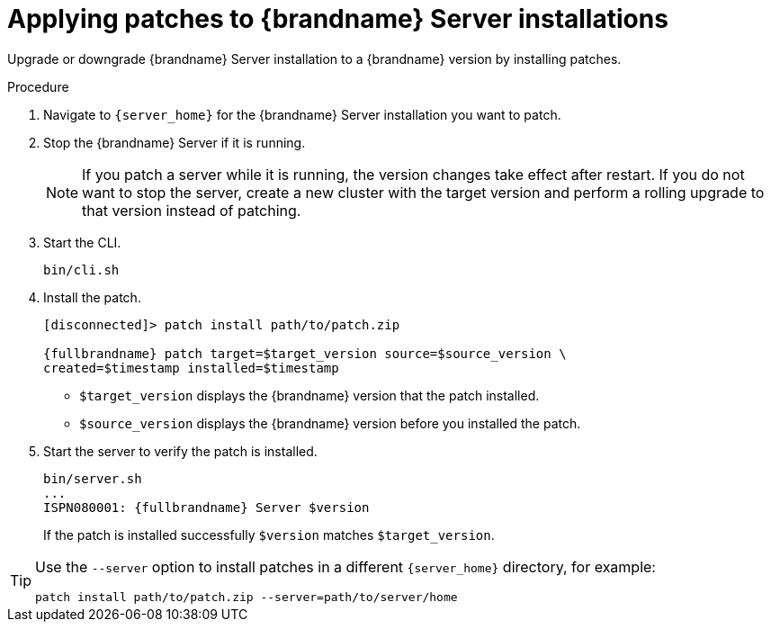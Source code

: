 [id='applying-server-patches_{context}']
= Applying patches to {brandname} Server installations

Upgrade or downgrade {brandname} Server installation to a {brandname} version by installing patches.

.Prerequisites

ifdef::community[]
* Create a server patch for the target version.
endif::community[]
ifdef::downstream[]
* Download a server patch for the target version.
endif::downstream[]

.Procedure

. Navigate to `{server_home}` for the {brandname} Server installation you want to patch.
. Stop the {brandname} Server if it is running.
+
[NOTE]
====
If you patch a server while it is running, the version changes take effect
after restart. If you do not want to stop the server, create a new cluster with
the target version and perform a rolling upgrade to that version instead of
patching.
====
+
. Start the CLI.
+
[source,options="nowrap",subs=attributes+]
----
bin/cli.sh
----

. Install the patch.
+
[source,options="nowrap",subs=attributes+]
----
[disconnected]> patch install path/to/patch.zip

{fullbrandname} patch target=$target_version source=$source_version \
created=$timestamp installed=$timestamp
----
+
* `$target_version` displays the {brandname} version that the patch installed.
* `$source_version` displays the {brandname} version before you installed the patch.

. Start the server to verify the patch is installed.
+
[source,options="nowrap",subs=attributes+]
----
bin/server.sh
...
ISPN080001: {fullbrandname} Server $version
----
+
If the patch is installed successfully `$version` matches `$target_version`.

[TIP]
====
Use the `--server` option to install patches in a different `{server_home}`
directory, for example:

[source,options="nowrap",subs=attributes+]
----
patch install path/to/patch.zip --server=path/to/server/home
----
====

